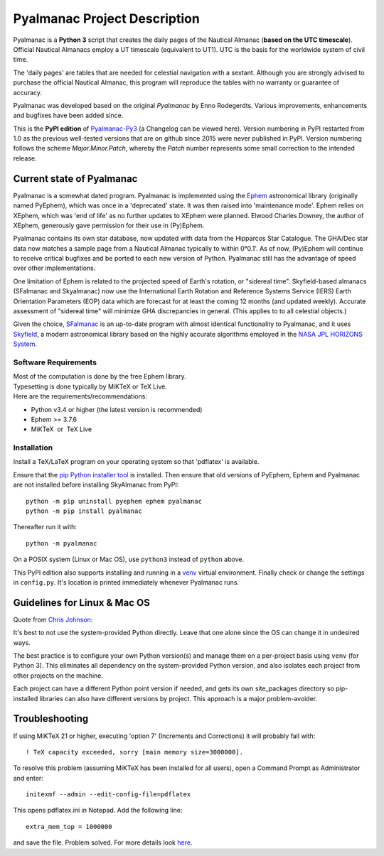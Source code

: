 =============================
Pyalmanac Project Description
=============================

.. |nbsp| unicode:: 0xA0
   :trim:

.. |emsp| unicode:: U+2003
   :trim:

Pyalmanac is a **Python 3** script that creates the daily pages of the Nautical Almanac (**based on the UTC timescale**).
Official Nautical Almanacs employ a UT timescale (equivalent to UT1). UTC is the basis for the worldwide system of civil time.

The 'daily pages' are tables that are needed for celestial navigation with a sextant.
Although you are strongly advised to purchase the official Nautical Almanac, this program will reproduce the tables with no warranty or guarantee of accuracy.

Pyalmanac was developed based on the original *Pyalmanac* by Enno Rodegerdts. Various improvements, enhancements and bugfixes have been added since.

This is the **PyPI edition** of `Pyalmanac-Py3 <https://github.com/aendie/Pyalmanac-Py3>`_ (a Changelog can be viewed here). Version numbering in PyPI restarted from 1.0 as the previous well-tested versions that are on github since 2015 were never published in PyPI. Version numbering follows the scheme *Major.Minor.Patch*, whereby the *Patch* number represents some small correction to the intended release.

Current state of Pyalmanac
--------------------------

Pyalmanac is a somewhat dated program. 
Pyalmanac is implemented using the `Ephem <https://rhodesmill.org/pyephem/>`_ astronomical library (originally named PyEphem), which was once in a 'deprecated' state. It was then raised into 'maintenance mode'. Ephem relies on XEphem, which was 'end of life' as no further updates to XEphem were planned.
Elwood Charles Downey, the author of XEphem, generously gave permission for their use in (Py)Ephem.

Pyalmanac contains its own star database, now updated with data from the Hipparcos Star Catalogue. The GHA/Dec star data now matches a sample page from a Nautical Almanac typically to within 0°0.1'.
As of now, (Py)Ephem will continue to receive critical bugfixes and be ported to each new version of Python.
Pyalmanac still has the advantage of speed over other implementations.

One limitation of Ephem is related to the projected speed of Earth's rotation, or "sidereal time".
Skyfield-based almanacs (SFalmanac and Skyalmanac) now use the International Earth Rotation and Reference 
Systems Service (IERS) Earth Orientation Parameters (EOP) data which are forecast for at least the coming 
12 months (and updated weekly). 
Accurate assessment of "sidereal time" will minimize GHA discrepancies in general. (This applies to to all celestial objects.)

Given the choice, `SFalmanac <https://pypi.org/project/sfalmanac/>`_ is an up-to-date program with almost identical functionality to Pyalmanac, and it uses `Skyfield <https://rhodesmill.org/skyfield/>`_, a modern astronomical library based on the highly accurate algorithms employed in the `NASA JPL HORIZONS System <https://ssd.jpl.nasa.gov/horizons/>`_.

Software Requirements
=====================

| Most of the computation is done by the free Ephem library.
| Typesetting is done typically by MiKTeX or TeX Live.
| Here are the requirements/recommendations:

* Python v3.4 or higher (the latest version is recommended)
* Ephem >= 3.7.6
* MiKTeX |nbsp| |nbsp| or |nbsp| |nbsp| TeX Live

Installation
============

Install a TeX/LaTeX program on your operating system so that 'pdflatex' is available.

Ensure that the `pip Python installer tool <https://pip.pypa.io/en/latest/installation/>`_ is installed.
Then ensure that old versions of PyEphem, Ephem and Pyalmanac are not installed before installing SkyAlmanac from PyPI::

  python -m pip uninstall pyephem ephem pyalmanac
  python -m pip install pyalmanac

Thereafter run it with::

  python -m pyalmanac

On a POSIX system (Linux or Mac OS), use ``python3`` instead of ``python`` above.

This PyPI edition also supports installing and running in a `venv <https://docs.python.org/3/library/venv.html>`_ virtual environment.
Finally check or change the settings in ``config.py``.
It's location is printed immediately whenever Pyalmanac runs.

Guidelines for Linux & Mac OS
-----------------------------

Quote from `Chris Johnson <https://stackoverflow.com/users/763269/chris-johnson>`_:

It's best to not use the system-provided Python directly. Leave that one alone since the OS can change it in undesired ways.

The best practice is to configure your own Python version(s) and manage them on a per-project basis using ``venv`` (for Python 3). This eliminates all dependency on the system-provided Python version, and also isolates each project from other projects on the machine.

Each project can have a different Python point version if needed, and gets its own site_packages directory so pip-installed libraries can also have different versions by project. This approach is a major problem-avoider.

Troubleshooting
---------------

If using MiKTeX 21 or higher, executing 'option 7' (Increments and Corrections) it will probably fail with::

    ! TeX capacity exceeded, sorry [main memory size=3000000].

To resolve this problem (assuming MiKTeX has been installed for all users),
open a Command Prompt as Administrator and enter: ::

    initexmf --admin --edit-config-file=pdflatex

This opens pdflatex.ini in Notepad. Add the following line: ::

    extra_mem_top = 1000000

and save the file. Problem solved. For more details look `here <https://tex.stackexchange.com/questions/438902/how-to-increase-memory-size-for-xelatex-in-miktex/438911#438911>`_.